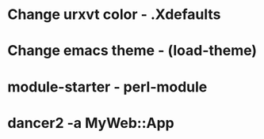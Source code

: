 * Change urxvt color - .Xdefaults
* Change emacs theme - (load-theme)
* module-starter - perl-module
* dancer2 -a MyWeb::App

